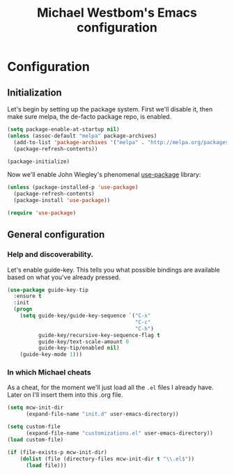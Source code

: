 #+TITLE: Michael Westbom's Emacs configuration
#+OPTIONS: toc:4 h:4

* Configuration
<<babel-init>>

** Initialization

Let's begin by setting up the package system.  First we'll disable it,
then make sure melpa, the de-facto package repo, is enabled.

#+begin_src emacs-lisp
(setq package-enable-at-startup nil)
(unless (assoc-default "melpa" package-archives)
  (add-to-list 'package-archives '("melpa" . "http://melpa.org/packages/") t)
  (package-refresh-contents))

(package-initialize)
#+end_src

Now we'll enable John Wiegley's phenomenal [[https://github.com/jwiegley/use-package][use-package]] library:

#+begin_src emacs-lisp
(unless (package-installed-p 'use-package)
  (package-refresh-contents)
  (package-install 'use-package))

(require 'use-package)
#+end_src

** General configuration

*** Help and discoverability.

Let's enable guide-key.  This tells you what possible bindings
are available based on what you've already pressed.

#+begin_src emacs-lisp
(use-package guide-key-tip
  :ensure t
  :init
  (progn
    (setq guide-key/guide-key-sequence `("C-x"
                                         "C-c"
                                         "C-h")
          guide-key/recursive-key-sequence-flag t
          guide-key/text-scale-amount 0
          guide-key-tip/enabled nil)
    (guide-key-mode 1)))
#+end_src

*** In which Michael cheats

As a cheat, for the moment we'll just load all the =.el= files I already have.
Later on I'll insert them into this .org file.

#+begin_src emacs-lisp
(setq mcw-init-dir
      (expand-file-name "init.d" user-emacs-directory))

(setq custom-file
      (expand-file-name "customizations.el" user-emacs-directory))
(load custom-file)

(if (file-exists-p mcw-init-dir)
    (dolist (file (directory-files mcw-init-dir t "\\.el$"))
      (load file)))
#+end_src

